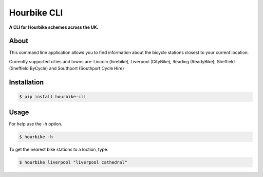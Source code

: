 Hourbike CLI
============
**A CLI for Hourbike schemes across the UK.**

About
-----
This command line application allows you to find information about the bicycle stations closest to your current location.

Currently supported cities and towns are: Lincoln (hirebike), Liverpool (CityBike), Reading (ReadyBike), Sheffield (Sheffield ByCycle) and Southport (Southport Cycle Hire)

.. image:: http://i.imgur.com/Tvujnp4.png

Installation
------------
.. code-block::

    $ pip install hourbike-cli

Usage
-----
For help use the -h option.

.. code-block::

    $ hourbike -h

To get the nearest bike stations to a loction, type:

.. code-block::

    $ hourbike liverpool "liverpool cathedral"
